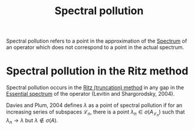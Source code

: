 :PROPERTIES:
:ID:       518f0425-cf31-4126-a5c4-20dfeed532d7
:END:
#+TITLE: Spectral pollution
#+FILETAGS: object

Spectral pollution refers to a point in the approximation of the [[id:b6c07176-104f-474f-a4d3-b34607ad64fd][Spectrum]] of an operator
which does not correspond to a point in the actual spectrum.

* Spectral pollution in the Ritz method
Spectral pollution occurs in the [[id:08b3aaed-effb-46d5-bd25-9f760d5cf857][Ritz (truncation) method]] in any gap in the [[id:16f1b076-e7bf-40f3-8d72-14ad45449ef0][Essential spectrum]]
of the operator (Levitin and Shargorodsky, 2004).

Davies and Plum, 2004 defines $\lambda$ as a point of spectral pollution if for an increasing
series of subspaces $\mathcal{L}_n$, there is a point $\lambda_n \in \sigma(A_{\mathcal{L}_n})$ such that $\lambda_n \rightarrow \lambda$ but $\lambda \notin \sigma(A)$.
